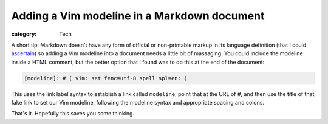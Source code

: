 Adding a Vim modeline in a Markdown document
############################################

:category: Tech

A short tip: Markdown doesn't have any form of official or non-printable
markup in its language definition (that I could `ascertain`_) so adding a Vim
modeline into a document needs a little bit of massaging.  You could include
the modeline inside a HTML comment, but the better option that I found was to
do this at the end of the document:

.. code-block:: markdown

   [modeline]: # ( vim: set fenc=utf-8 spell spl=en: )

This uses the link label syntax to establish a link called ``modeline``, point
that at the URL of `#`, and then use the title of that fake link to set our
Vim modeline, following the modeline syntax and appropriate spacing and
colons.

That's it. Hopefully this saves you some thinking.

.. _`ascertain`: https://stackoverflow.com/questions/4823468/comments-in-markdown
